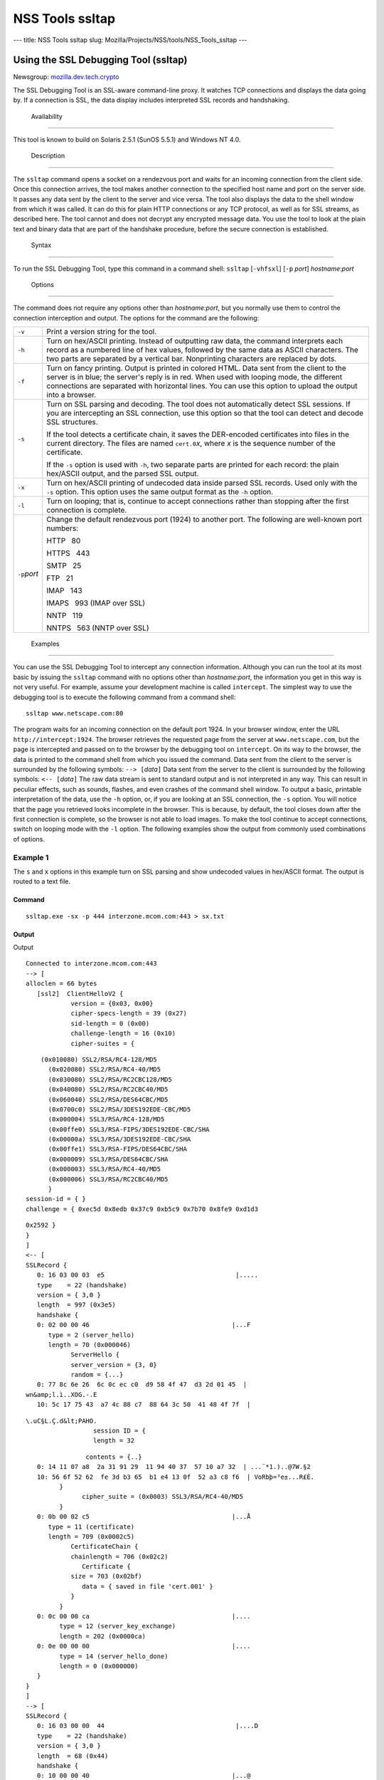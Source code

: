 ================
NSS Tools ssltap
================
--- title: NSS Tools ssltap slug:
Mozilla/Projects/NSS/tools/NSS_Tools_ssltap ---

.. _Using_the_SSL_Debugging_Tool_(ssltap):

Using the SSL Debugging Tool (ssltap)
-------------------------------------

Newsgroup:
`mozilla.dev.tech.crypto <news://news.mozilla.org/mozilla.dev.tech.crypto>`__

The SSL Debugging Tool is an SSL-aware command-line proxy. It watches
TCP connections and displays the data going by. If a connection is SSL,
the data display includes interpreted SSL records and handshaking.

.. _Availability_2:

 Availability
------------

This tool is known to build on Solaris 2.5.1 (SunOS 5.5.1) and Windows
NT 4.0.

.. _Description_2:

 Description
-----------

The ``ssltap`` command opens a socket on a rendezvous port and waits for
an incoming connection from the client side. Once this connection
arrives, the tool makes another connection to the specified host name
and port on the server side. It passes any data sent by the client to
the server and vice versa. The tool also displays the data to the shell
window from which it was called. It can do this for plain HTTP
connections or any TCP protocol, as well as for SSL streams, as
described here. The tool cannot and does not decrypt any encrypted
message data. You use the tool to look at the plain text and binary data
that are part of the handshake procedure, before the secure connection
is established.

.. _Syntax_2:

 Syntax
------

To run the SSL Debugging Tool, type this command in a command shell:
``ssltap`` [``-vhfsxl``] [``-p`` *port*] *hostname*:*port*

.. _Options:

 Options
~~~~~~~

The command does not require any options other than *hostname:port*, but
you normally use them to control the connection interception and output.
The options for the command are the following:

+-----------------------------------+-----------------------------------+
| ``-v``                            | Print a version string for the    |
|                                   | tool.                             |
+-----------------------------------+-----------------------------------+
| ``-h``                            | Turn on hex/ASCII printing.       |
|                                   | Instead of outputting raw data,   |
|                                   | the command interprets each       |
|                                   | record as a numbered line of hex  |
|                                   | values, followed by the same data |
|                                   | as ASCII characters. The two      |
|                                   | parts are separated by a vertical |
|                                   | bar. Nonprinting characters are   |
|                                   | replaced by dots.                 |
+-----------------------------------+-----------------------------------+
| ``-f``                            | Turn on fancy printing. Output is |
|                                   | printed in colored HTML. Data     |
|                                   | sent from the client to the       |
|                                   | server is in blue; the server's   |
|                                   | reply is in red. When used with   |
|                                   | looping mode, the different       |
|                                   | connections are separated with    |
|                                   | horizontal lines. You can use     |
|                                   | this option to upload the output  |
|                                   | into a browser.                   |
+-----------------------------------+-----------------------------------+
| ``-s``                            | Turn on SSL parsing and decoding. |
|                                   | The tool does not automatically   |
|                                   | detect SSL sessions. If you are   |
|                                   | intercepting an SSL connection,   |
|                                   | use this option so that the tool  |
|                                   | can detect and decode SSL         |
|                                   | structures.                       |
|                                   |                                   |
|                                   | If the tool detects a certificate |
|                                   | chain, it saves the DER-encoded   |
|                                   | certificates into files in the    |
|                                   | current directory. The files are  |
|                                   | named ``cert.0``\ *x*, where *x*  |
|                                   | is the sequence number of the     |
|                                   | certificate.                      |
|                                   |                                   |
|                                   | If the ``-s`` option is used with |
|                                   | ``-h``, two separate parts are    |
|                                   | printed for each record: the      |
|                                   | plain hex/ASCII output, and the   |
|                                   | parsed SSL output.                |
+-----------------------------------+-----------------------------------+
| ``-x``                            | Turn on hex/ASCII printing of     |
|                                   | undecoded data inside parsed SSL  |
|                                   | records. Used only with the       |
|                                   | ``-s`` option. This option uses   |
|                                   | the same output format as the     |
|                                   | ``-h`` option.                    |
+-----------------------------------+-----------------------------------+
| ``-l``                            | Turn on looping; that is,         |
|                                   | continue to accept connections    |
|                                   | rather than stopping after the    |
|                                   | first connection is complete.     |
+-----------------------------------+-----------------------------------+
| ``-p``\ *port*                    | Change the default rendezvous     |
|                                   | port (1924) to another port. The  |
|                                   | following are well-known port     |
|                                   | numbers:                          |
|                                   |                                   |
|                                   | HTTP   80                         |
|                                   |                                   |
|                                   | HTTPS   443                       |
|                                   |                                   |
|                                   | SMTP   25                         |
|                                   |                                   |
|                                   | FTP   21                          |
|                                   |                                   |
|                                   | IMAP   143                        |
|                                   |                                   |
|                                   | IMAPS   993 (IMAP over SSL)       |
|                                   |                                   |
|                                   | NNTP   119                        |
|                                   |                                   |
|                                   | NNTPS   563 (NNTP over SSL)       |
+-----------------------------------+-----------------------------------+

.. _Examples_2:

 Examples
--------

You can use the SSL Debugging Tool to intercept any connection
information. Although you can run the tool at its most basic by issuing
the ``ssltap`` command with no options other than *hostname:port*, the
information you get in this way is not very useful. For example, assume
your development machine is called ``intercept``. The simplest way to
use the debugging tool is to execute the following command from a
command shell:

::

   ssltap www.netscape.com:80 

The program waits for an incoming connection on the default port 1924.
In your browser window, enter the URL ``http://intercept:1924``. The
browser retrieves the requested page from the server at
``www.netscape.com``, but the page is intercepted and passed on to the
browser by the debugging tool on ``intercept``. On its way to the
browser, the data is printed to the command shell from which you issued
the command. Data sent from the client to the server is surrounded by
the following symbols: ``--> [``\ *data*\ ``]`` Data sent from the
server to the client is surrounded by the following symbols:
``<-- [``\ *data*\ ``]`` The raw data stream is sent to standard output
and is not interpreted in any way. This can result in peculiar effects,
such as sounds, flashes, and even crashes of the command shell window.
To output a basic, printable interpretation of the data, use the ``-h``
option, or, if you are looking at an SSL connection, the ``-s`` option.
You will notice that the page you retrieved looks incomplete in the
browser. This is because, by default, the tool closes down after the
first connection is complete, so the browser is not able to load images.
To make the tool continue to accept connections, switch on looping mode
with the ``-l`` option. The following examples show the output from
commonly used combinations of options.

.. _Example_1:

Example 1
^^^^^^^^^

The ``s`` and ``x`` options in this example turn on SSL parsing and show
undecoded values in hex/ASCII format. The output is routed to a text
file.

.. _Command:

Command
'''''''

::

   ssltap.exe -sx -p 444 interzone.mcom.com:443 > sx.txt

.. _Output:

Output
''''''

Output

::

   Connected to interzone.mcom.com:443
   --> [
   alloclen = 66 bytes
      [ssl2]  ClientHelloV2 {
               version = {0x03, 0x00}
               cipher-specs-length = 39 (0x27)
               sid-length = 0 (0x00)
               challenge-length = 16 (0x10)
               cipher-suites = {

::

                   (0x010080) SSL2/RSA/RC4-128/MD5
                     (0x020080) SSL2/RSA/RC4-40/MD5
                     (0x030080) SSL2/RSA/RC2CBC128/MD5
                     (0x040080) SSL2/RSA/RC2CBC40/MD5
                     (0x060040) SSL2/RSA/DES64CBC/MD5
                     (0x0700c0) SSL2/RSA/3DES192EDE-CBC/MD5
                     (0x000004) SSL3/RSA/RC4-128/MD5
                     (0x00ffe0) SSL3/RSA-FIPS/3DES192EDE-CBC/SHA
                     (0x00000a) SSL3/RSA/3DES192EDE-CBC/SHA
                     (0x00ffe1) SSL3/RSA-FIPS/DES64CBC/SHA
                     (0x000009) SSL3/RSA/DES64CBC/SHA
                     (0x000003) SSL3/RSA/RC4-40/MD5
                     (0x000006) SSL3/RSA/RC2CBC40/MD5
                     }
               session-id = { }
               challenge = { 0xec5d 0x8edb 0x37c9 0xb5c9 0x7b70 0x8fe9 0xd1d3

::

   0x2592 }
   }
   ]
   <-- [
   SSLRecord {
      0: 16 03 00 03  e5                                   |.....
      type    = 22 (handshake)
      version = { 3,0 }
      length  = 997 (0x3e5)
      handshake {
      0: 02 00 00 46                                      |...F
         type = 2 (server_hello)
         length = 70 (0x000046)
               ServerHello {
               server_version = {3, 0}
               random = {...}
      0: 77 8c 6e 26  6c 0c ec c0  d9 58 4f 47  d3 2d 01 45  |
   wn&amp;l.ì..XOG.-.E
      10: 5c 17 75 43  a7 4c 88 c7  88 64 3c 50  41 48 4f 7f  |

::

   \.uC§L.Ç.d&lt;PAHO.
                     session ID = {
                     length = 32

::

                   contents = {..}
      0: 14 11 07 a8  2a 31 91 29  11 94 40 37  57 10 a7 32  | ...¨*1.)..@7W.§2
      10: 56 6f 52 62  fe 3d b3 65  b1 e4 13 0f  52 a3 c8 f6  | VoRbþ=³e±...R£È.
            }
                  cipher_suite = (0x0003) SSL3/RSA/RC4-40/MD5
            }
      0: 0b 00 02 c5                                      |...Å
         type = 11 (certificate)
         length = 709 (0x0002c5)
               CertificateChain {
               chainlength = 706 (0x02c2)
                  Certificate {
               size = 703 (0x02bf)
                  data = { saved in file 'cert.001' }
               }
            }
      0: 0c 00 00 ca                                      |....
            type = 12 (server_key_exchange)
            length = 202 (0x0000ca)
      0: 0e 00 00 00                                      |....
            type = 14 (server_hello_done)
            length = 0 (0x000000)
      }
   }
   ]
   --> [
   SSLRecord {
      0: 16 03 00 00  44                                   |....D
      type    = 22 (handshake)
      version = { 3,0 }
      length  = 68 (0x44)
      handshake {
      0: 10 00 00 40                                      |...@
      type = 16 (client_key_exchange)
      length = 64 (0x000040)
            ClientKeyExchange {
               message = {...}
            }
      }
   }
   ]
   --> [
   SSLRecord {
      0: 14 03 00 00  01                                   |.....
      type    = 20 (change_cipher_spec)
      version = { 3,0 }
      length  = 1 (0x1)
      0: 01                                               |.
   }
   SSLRecord {
      0: 16 03 00 00  38                                   |....8
      type    = 22 (handshake)
      version = { 3,0 }
      length  = 56 (0x38)
                  < encrypted >

::

   }
   ]
   <-- [
   SSLRecord {
      0: 14 03 00 00  01                                   |.....
      type    = 20 (change_cipher_spec)
      version = { 3,0 }
      length  = 1 (0x1)
      0: 01                                               |.
   }
   ]
   <-- [
   SSLRecord {
      0: 16 03 00 00  38                                   |....8
      type    = 22 (handshake)
      version = { 3,0 }
      length  = 56 (0x38)
                     < encrypted >

::

   }
   ]
   --> [
   SSLRecord {
      0: 17 03 00 01  1f                                   |.....
      type    = 23 (application_data)
      version = { 3,0 }
      length  = 287 (0x11f)
                  < encrypted >
   }
   ]
   <-- [
   SSLRecord {
      0: 17 03 00 00  a0                                   |....
      type    = 23 (application_data)
      version = { 3,0 }
      length  = 160 (0xa0)
                  < encrypted >

::

   }
   ]
   <-- [
   SSLRecord {
   0: 17 03 00 00  df                                   |....ß
      type    = 23 (application_data)
      version = { 3,0 }
      length  = 223 (0xdf)
                  < encrypted >

::

   }
   SSLRecord {
      0: 15 03 00 00  12                                   |.....
      type    = 21 (alert)
      version = { 3,0 }
      length  = 18 (0x12)
                  < encrypted >
   }
   ]
   Server socket closed.

.. _Example_2:

Example 2
^^^^^^^^^

The ``-s`` option turns on SSL parsing. Because the ``-x`` option is not
used in this example, undecoded values are output as raw data. The
output is routed to a text file.

.. _Command_2:

Command
'''''''

::

   ssltap.exe -s  -p 444 interzone.mcom.com:443 > s.txt

.. _Output_2:

Output
^^^^^^

::

   Connected to interzone.mcom.com:443
   --> [
   alloclen = 63 bytes
      [ssl2]  ClientHelloV2 {
               version = {0x03, 0x00}
               cipher-specs-length = 36 (0x24)
               sid-length = 0 (0x00)
               challenge-length = 16 (0x10)
               cipher-suites = {
                     (0x010080) SSL2/RSA/RC4-128/MD5
                     (0x020080) SSL2/RSA/RC4-40/MD5
                     (0x030080) SSL2/RSA/RC2CBC128/MD5
                     (0x060040) SSL2/RSA/DES64CBC/MD5
                     (0x0700c0) SSL2/RSA/3DES192EDE-CBC/MD5
                     (0x000004) SSL3/RSA/RC4-128/MD5
                     (0x00ffe0) SSL3/RSA-FIPS/3DES192EDE-CBC/SHA
                     (0x00000a) SSL3/RSA/3DES192EDE-CBC/SHA
                     (0x00ffe1) SSL3/RSA-FIPS/DES64CBC/SHA
                     (0x000009) SSL3/RSA/DES64CBC/SHA
                     (0x000003) SSL3/RSA/RC4-40/MD5
                     }
                  session-id = { }
               challenge = { 0x713c 0x9338 0x30e1 0xf8d6 0xb934 0x7351 0x200c
   0x3fd0 }
   ]
   <-- [
   SSLRecord {
      type    = 22 (handshake)
      version = { 3,0 }
      length  = 997 (0x3e5)
      handshake {
            type = 2 (server_hello)
            length = 70 (0x000046)
               ServerHello {
               server_version = {3, 0}
               random = {...}
               session ID = {
                  length = 32
                  contents = {..}
                  }
                  cipher_suite = (0x0003) SSL3/RSA/RC4-40/MD5
               }
            type = 11 (certificate)
            length = 709 (0x0002c5)
               CertificateChain {
                  chainlength = 706 (0x02c2)
                  Certificate {
                     size = 703 (0x02bf)
                     data = { saved in file 'cert.001' }
                  }
               }
            type = 12 (server_key_exchange)
            length = 202 (0x0000ca)
            type = 14 (server_hello_done)
            length = 0 (0x000000)
      }
   }
   ]
   --> [
   SSLRecord {
      type    = 22 (handshake)
      version = { 3,0 }
      length  = 68 (0x44)
      handshake {
            type = 16 (client_key_exchange)
            length = 64 (0x000040)
               ClientKeyExchange {
                  message = {...}
               }
      }
   }
   ]
   --> [
   SSLRecord {
      type    = 20 (change_cipher_spec)
      version = { 3,0 }
      length  = 1 (0x1)
   }
   SSLRecord {
      type    = 22 (handshake)
      version = { 3,0 }
      length  = 56 (0x38)
                  < encrypted >
   }
   ]
   <-- [
   SSLRecord {
      type    = 20 (change_cipher_spec)
      version = { 3,0 }
      length  = 1 (0x1)
   }
   ]
   <-- [
   SSLRecord {
      type    = 22 (handshake)
      version = { 3,0 }
      length  = 56 (0x38)
                  < encrypted >
   }
   ]
   --> [
   SSLRecord {
      type    = 23 (application_data)
      version = { 3,0 }
      length  = 287 (0x11f)
                  < encrypted >
   }
   ]
   [
   SSLRecord {
      type    = 23 (application_data)
      version = { 3,0 }
      length  = 160 (0xa0)
                  < encrypted >
   }
   ]
   <-- [
   SSLRecord {
      type    = 23 (application_data)
      version = { 3,0 }
      length  = 223 (0xdf)
                  < encrypted >
   }
   SSLRecord {
      type    = 21 (alert)
      version = { 3,0 }
      length  = 18 (0x12)
                  < encrypted >
   }
   ]
   Server socket closed.

.. _Example_3:

Example 3
^^^^^^^^^

In this example, the ``-h`` option turns hex/ASCII format. There is no
SSL parsing or decoding. The output is routed to a text file.

.. _Command_3:

Command
'''''''

::

   ssltap.exe -h  -p 444 interzone.mcom.com:443 > h.txt

.. _Output_3:

Output
''''''

::

   Connected to interzone.mcom.com:443
   --> [
      0: 80 40 01 03  00 00 27 00  00 00 10 01  00 80 02 00  | .@....'.........
      10: 80 03 00 80  04 00 80 06  00 40 07 00  c0 00 00 04  | .........@......
      20: 00 ff e0 00  00 0a 00 ff  e1 00 00 09  00 00 03 00  | ........á.......
      30: 00 06 9b fe  5b 56 96 49  1f 9f ca dd  d5 ba b9 52  | ..þ[V.I.

